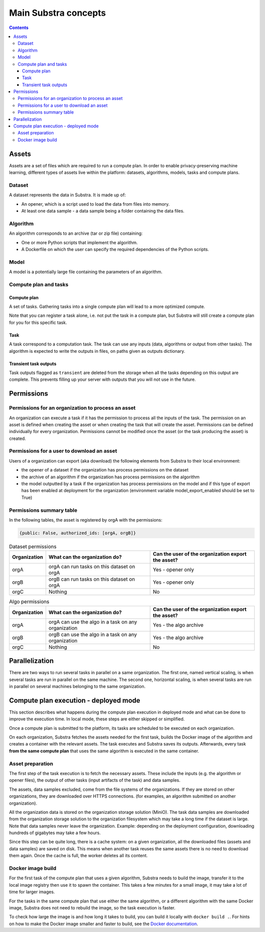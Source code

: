 Main Substra concepts
=====================

.. concepts:

.. contents::
    :depth: 3

Assets
------

Assets are a set of files which are required to run a compute plan. In order to enable privacy-preserving machine learning, different types of assets live within the platform: datasets, algorithms, models, tasks and compute plans.

Dataset
^^^^^^^

A dataset represents the data in Substra. It is made up of:

* An opener, which is a script used to load the data from files into memory.
* At least one data sample - a data sample being a folder containing the data files.

.. _concept_algorithm:

Algorithm
^^^^^^^^^

An algorithm corresponds to an archive (tar or zip file) containing:

* One or more Python scripts that implement the algorithm.
* A Dockerfile on which the user can specify the required dependencies of the Python scripts.

.. _concept_model:

Model
^^^^^
A model is a potentially large file containing the parameters of an algorithm.


Compute plan and tasks
^^^^^^^^^^^^^^^^^^^^^^

.. _concept_compute_plan:

Compute plan
""""""""""""
A set of tasks.
Gathering tasks into a single compute plan will lead to a more optimized compute.

Note that you can register a task alone, i.e. not put the task in a compute plan, but Substra will still create a compute plan for you for this specific task.

Task
""""
A task correspond to a computation task. The task can use any inputs (data, algorithms or output from other tasks). The algorithm is expected to write the outputs in files, on paths given as outputs dictionary.

Transient task outputs
""""""""""""""""""""""
Task outputs flagged as ``transient`` are deleted from the storage when all the tasks depending on this output are complete.
This prevents filling up your server with outputs that you will not use in the future.

Permissions
-----------

Permissions for an organization to process an asset
^^^^^^^^^^^^^^^^^^^^^^^^^^^^^^^^^^^^^^^^^^^^^^^^^^^

An organization can execute a task if it has the permission to process all the inputs of the task.
The permission on an asset is defined when creating the asset or when creating the task that will create the asset. Permissions can be defined individually for every organization. Permissions cannot be modified once the asset (or the task producing the asset) is created.

Permissions for a user to download an asset
^^^^^^^^^^^^^^^^^^^^^^^^^^^^^^^^^^^^^^^^^^^

Users of a organization can export (aka download) the following elements from Substra to their local environment:

* the opener of a dataset if the organization has process permissions on the dataset
* the archive of an algorithm if the organization has process permissions on the algorithm
* the model outputted by a task if the organization has process permissions on the model and if this type of export has been enabled at deployment for the organization (environment variable model_export_enabled should be set to True)


Permissions summary table
^^^^^^^^^^^^^^^^^^^^^^^^^

In the following tables, the asset is registered by orgA with the permissions:

.. code-block:: python

    {public: False, authorized_ids: [orgA, orgB]}


.. list-table:: Dataset permissions
   :widths: 15 50 50
   :header-rows: 1

   * - Organization
     - What can the organization do?
     - Can the user of the organization export the asset?
   * - orgA
     - orgA can run tasks on this dataset on orgA
     - Yes - opener only
   * - orgB
     - orgB can run tasks on this dataset on orgA
     - Yes - opener only
   * - orgC
     - Nothing
     - No

.. list-table:: Algo permissions
   :widths: 5 50 50
   :header-rows: 1

   * - Organization
     - What can the organization do?
     - Can the user of the organization export the asset?
   * - orgA
     - orgA can use the algo in a task on any organization
     - Yes - the algo archive
   * - orgB
     - orgB can use the algo in a task on any organization
     - Yes - the algo archive
   * - orgC
     - Nothing
     - No



Parallelization
---------------

There are two ways to run several tasks in parallel on a same organization. The first one, named vertical scaling, is when several tasks are run in parallel on the same machine. The second one, horizontal scaling, is when several tasks are run in parallel on several machines belonging to the same organization.


.. TODO:: Detail vertical and horizontal scaling

.. TODO:: Explain what is substra tools


Compute plan execution - deployed mode
---------------------------------------

This section describes what happens during the compute plan execution in deployed mode and what can be done to improve the execution time.
In local mode, these steps are either skipped or simplified.

Once a compute plan is submitted to the platform, its tasks are scheduled to be executed on each organization.

On each organization, Substra fetches the assets needed for the first task, builds the Docker image of the algorithm and creates a container with the relevant assets. The task executes and Substra saves its outputs.
Afterwards, every task **from the same compute plan** that uses the same algorithm is executed in the same container.

Asset preparation
^^^^^^^^^^^^^^^^^^

The first step of the task execution is to fetch the necessary assets.
These include the inputs (e.g. the algorithm or opener files), the output of other tasks (input artifacts of the task) and data samples.

The assets, data samples excluded, come from the file systems of the organizations. If they are stored on other organizations, they are downloaded over HTTPS connections.
(for examples, an algorithm submitted on another organization).

All the organization data is stored on the organization storage solution (MiniO). The task data samples are downloaded from the organization storage solution to the organization filesystem which may take a long time if the dataset is large.
Note that data samples never leave the organization.
Example: depending on the deployment configuration, downloading hundreds of gigabytes may take a few hours.

Since this step can be quite long, there is a cache system: on a given organization, all the downloaded files (assets and data samples) are saved on disk. This means when another task reuses the same assets there is no need to download them again. Once the cache is full, the worker deletes all its content.

Docker image build
^^^^^^^^^^^^^^^^^^^

For the first task of the compute plan that uses a given algorithm, Substra needs to build the image, transfer it to the local image registry then use it to spawn the container. This takes a few minutes for a small image, it may take a lot of time for larger images.

For the tasks in the same compute plan that use either the same algorithm, or a different algorithm with the same Docker image, Substra does not need to rebuild the image, so the task execution is faster.

To check how large the image is and how long it takes to build, you can build it locally with ``docker build .``.
For hints on how to make the Docker image smaller and faster to build, see the `Docker documentation <https://docs.docker.com/develop/develop-images/dockerfile_best-practices/>`_.
